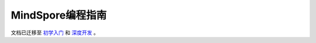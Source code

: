 .. MindSpore documentation master file, created by
   sphinx-quickstart on Thu Mar 24 11:00:00 2020.
   You can adapt this file completely to your liking, but it should at least
   contain the root `toctree` directive.

MindSpore编程指南
===================

文档已迁移至 `初学入门 <https://www.mindspore.cn/tutorials/zh-CN/r1.7/index.html>`_ 和 `深度开发 <https://www.mindspore.cn/tutorials/experts/zh-CN/r1.7/index.html>`_ 。

